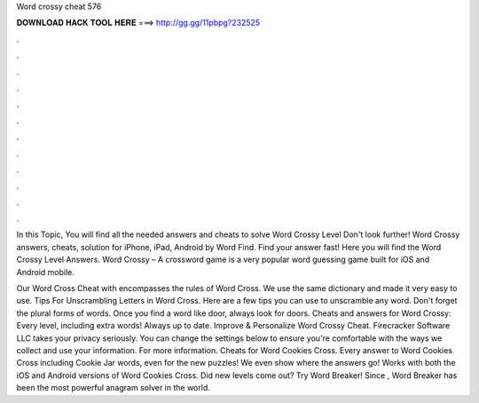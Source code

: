 Word crossy cheat 576



𝐃𝐎𝐖𝐍𝐋𝐎𝐀𝐃 𝐇𝐀𝐂𝐊 𝐓𝐎𝐎𝐋 𝐇𝐄𝐑𝐄 ===> http://gg.gg/11pbpg?232525



.



.



.



.



.



.



.



.



.



.



.



.

In this Topic, You will find all the needed answers and cheats to solve Word Crossy Level Don't look further! Word Crossy answers, cheats, solution for iPhone, iPad, Android by Word Find. Find your answer fast! Here you will find the Word Crossy Level Answers. Word Crossy – A crossword game is a very popular word guessing game built for iOS and Android mobile.

Our Word Cross Cheat with encompasses the rules of Word Cross. We use the same dictionary and made it very easy to use. Tips For Unscrambling Letters in Word Cross. Here are a few tips you can use to unscramble any word. Don't forget the plural forms of words. Once you find a word like door, always look for doors. Cheats and answers for Word Crossy: Every level, including extra words! Always up to date. Improve & Personalize Word Crossy Cheat. Firecracker Software LLC takes your privacy seriously. You can change the settings below to ensure you're comfortable with the ways we collect and use your information. For more information. Cheats for Word Cookies Cross. Every answer to Word Cookies Cross including Cookie Jar words, even for the new puzzles! We even show where the answers go! Works with both the iOS and Android versions of Word Cookies Cross. Did new levels come out? Try Word Breaker! Since , Word Breaker has been the most powerful anagram solver in the world.
